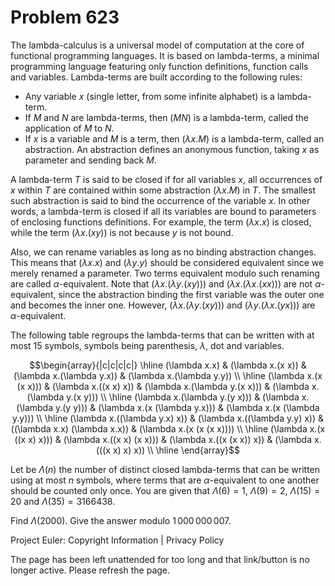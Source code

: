 *   Problem 623

   The lambda-calculus is a universal model of computation at the core of
   functional programming languages. It is based on lambda-terms, a minimal
   programming language featuring only function definitions, function calls
   and variables. Lambda-terms are built according to the following rules:

     * Any variable $x$ (single letter, from some infinite alphabet) is a
       lambda-term.
     * If $M$ and $N$ are lambda-terms, then $(M N)$ is a lambda-term, called
       the application of $M$ to $N$.
     * If $x$ is a variable and $M$ is a term, then $(\lambda x. M)$ is a
       lambda-term, called an abstraction. An abstraction defines an
       anonymous function, taking $x$ as parameter and sending back $M$.

   A lambda-term $T$ is said to be closed if for all variables $x$, all
   occurrences of $x$ within $T$ are contained within some abstraction
   $(\lambda x. M)$ in $T$. The smallest such abstraction is said to bind the
   occurrence of the variable $x$. In other words, a lambda-term is closed if
   all its variables are bound to parameters of enclosing functions
   definitions. For example, the term $(\lambda x. x)$ is closed, while the
   term $(\lambda x. (x y))$ is not because $y$ is not bound.

   Also, we can rename variables as long as no binding abstraction changes.
   This means that $(\lambda x. x)$ and $(\lambda y. y)$ should be considered
   equivalent since we merely renamed a parameter. Two terms equivalent
   modulo such renaming are called $\alpha$-equivalent. Note that $(\lambda
   x. (\lambda y. (x y)))$ and $(\lambda x. (\lambda x. (x x)))$ are not
   $\alpha$-equivalent, since the abstraction binding the first variable was
   the outer one and becomes the inner one. However, $(\lambda x. (\lambda y.
   (x y)))$ and $(\lambda y. (\lambda x. (y x)))$ are $\alpha$-equivalent.

   The following table regroups the lambda-terms that can be written with at
   most $15$ symbols, symbols being parenthesis, $\lambda$, dot and
   variables.

   \[\begin{array}{|c|c|c|c|} \hline (\lambda x.x) & (\lambda x.(x x)) &
   (\lambda x.(\lambda y.x)) & (\lambda x.(\lambda y.y)) \\ \hline (\lambda
   x.(x (x x))) & (\lambda x.((x x) x)) & (\lambda x.(\lambda y.(x x))) &
   (\lambda x.(\lambda y.(x y))) \\ \hline (\lambda x.(\lambda y.(y x))) &
   (\lambda x.(\lambda y.(y y))) & (\lambda x.(x (\lambda y.x))) & (\lambda
   x.(x (\lambda y.y))) \\ \hline (\lambda x.((\lambda y.x) x)) & (\lambda
   x.((\lambda y.y) x)) & ((\lambda x.x) (\lambda x.x)) & (\lambda x.(x (x (x
   x)))) \\ \hline (\lambda x.(x ((x x) x))) & (\lambda x.((x x) (x x))) &
   (\lambda x.((x (x x)) x)) & (\lambda x.(((x x) x) x)) \\ \hline
   \end{array}\]

   Let be $\Lambda(n)$ the number of distinct closed lambda-terms that can be
   written using at most $n$ symbols, where terms that are
   $\alpha$-equivalent to one another should be counted only once. You are
   given that $\Lambda(6) = 1$, $\Lambda(9) = 2$, $\Lambda(15) = 20$ and
   $\Lambda(35) = 3166438$.

   Find $\Lambda(2000)$. Give the answer modulo $1\,000\,000\,007$.

   Project Euler: Copyright Information | Privacy Policy

   The page has been left unattended for too long and that link/button is no
   longer active. Please refresh the page.
